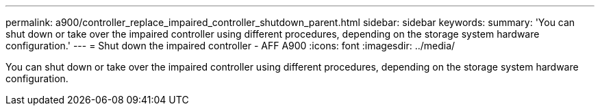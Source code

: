 ---
permalink: a900/controller_replace_impaired_controller_shutdown_parent.html
sidebar: sidebar
keywords:
summary: 'You can shut down or take over the impaired controller using different procedures, depending on the storage system hardware configuration.'
---
= Shut down the impaired controller - AFF A900
:icons: font
:imagesdir: ../media/

[.lead]
You can shut down or take over the impaired controller using different procedures, depending on the storage system hardware configuration.
